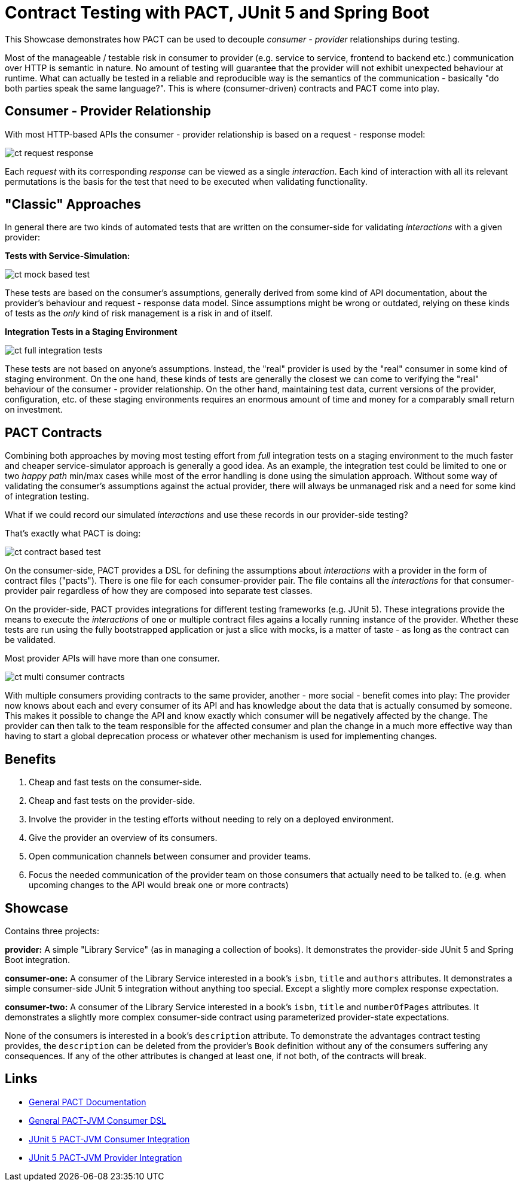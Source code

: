 = Contract Testing with PACT, JUnit 5 and Spring Boot

This Showcase demonstrates how PACT can be used to decouple _consumer - provider_ relationships during testing.

Most of the manageable / testable risk in consumer to provider (e.g. service to service, frontend to backend etc.) communication over HTTP is semantic in nature.
No amount of testing will guarantee that the provider will not exhibit unexpected behaviour at runtime.
What can actually be tested in a reliable and reproducible way is the semantics of the communication - basically "do both parties speak the same language?".
This is where (consumer-driven) contracts and PACT come into play.

== Consumer - Provider Relationship

With most HTTP-based APIs the consumer - provider relationship is based on a request - response model:

image::../../assets/images/ct_request-response.svg[]

Each _request_ with its corresponding _response_ can be viewed as a single _interaction_.
Each kind of interaction with all its relevant permutations is the basis for the test that need to be executed when validating functionality.

== "Classic" Approaches

In general there are two kinds of automated tests that are written on the consumer-side for validating _interactions_ with a given provider:

**Tests with Service-Simulation:**

image::../../assets/images/ct_mock-based-test.svg[]

These tests are based on the consumer's assumptions, generally derived from some kind of API documentation, about the provider's behaviour and request - response data model.
Since assumptions might be wrong or outdated, relying on these kinds of tests as the _only_ kind of risk management is a risk in and of itself.

**Integration Tests in a Staging Environment**

image::../../assets/images/ct_full_integration_tests.svg[]

These tests are not based on anyone's assumptions.
Instead, the "real" provider is used by the "real" consumer in some kind of staging environment.
On the one hand, these kinds of tests are generally the closest we can come to verifying the "real" behaviour of the consumer - provider relationship.
On the other hand, maintaining test data, current versions of the provider, configuration, etc. of these staging environments requires an enormous amount of time and money for a comparably small return on investment.

== PACT Contracts

Combining both approaches by moving most testing effort from _full_ integration tests on a staging environment to the much faster and cheaper service-simulator approach is generally a good idea.
As an example, the integration test could be limited to one or two _happy path_ min/max cases while most of the error handling is done using the simulation approach.
Without some way of validating the consumer's assumptions against the actual provider, there will always be unmanaged risk and a need for some kind of integration testing.

What if we could record our simulated _interactions_ and use these records in our provider-side testing?

That's exactly what PACT is doing:

image::../../assets/images/ct_contract-based-test.svg[]

On the consumer-side, PACT provides a DSL for defining the assumptions about _interactions_ with a provider in the form of contract files ("pacts").
There is one file for each consumer-provider pair.
The file contains all the _interactions_ for that consumer-provider pair regardless of how they are composed into separate test classes.

On the provider-side, PACT provides integrations for different testing frameworks (e.g. JUnit 5).
These integrations provide the means to execute the _interactions_ of one or multiple contract files agains a locally running instance of the provider.
Whether these tests are run using the fully bootstrapped application or just a slice with mocks, is a matter of taste - as long as the contract can be validated.

Most provider APIs will have more than one consumer.

image::../../assets/images/ct_multi-consumer-contracts.svg[]

With multiple consumers providing contracts to the same provider, another - more social - benefit comes into play:
The provider now knows about each and every consumer of its API and has knowledge about the data that is actually consumed by someone.
This makes it possible to change the API and know exactly which consumer will be negatively affected by the change.
The provider can then talk to the team responsible for the affected consumer and plan the change in a much more effective way than having to start a global deprecation process or whatever other mechanism is used for implementing changes.

== Benefits

1. Cheap and fast tests on the consumer-side.
2. Cheap and fast tests on the provider-side.
3. Involve the provider in the testing efforts without needing to rely on a deployed environment.
4. Give the provider an overview of its consumers.
5. Open communication channels between consumer and provider teams.
6. Focus the needed communication of the provider team on those consumers that actually need to be talked to. (e.g. when upcoming changes to the API would break one or more contracts)

== Showcase

Contains three projects:

**provider:** A simple "Library Service" (as in managing a collection of books).
It demonstrates the provider-side JUnit 5 and Spring Boot integration.

**consumer-one:** A consumer of the Library Service interested in a book's `isbn`, `title` and `authors` attributes.
It demonstrates a simple consumer-side JUnit 5 integration without anything too special.
Except a slightly more complex response expectation.

**consumer-two:** A consumer of the Library Service interested in a book's `isbn`, `title` and `numberOfPages` attributes.
It demonstrates a slightly more complex consumer-side contract using parameterized provider-state expectations.

None of the consumers is interested in a book's `description` attribute.
To demonstrate the advantages contract testing provides, the `description` can be deleted from the provider's `Book` definition without any of the consumers suffering any consequences.
If any of the other attributes is changed at least one, if not both, of the contracts will break.

== Links

- link:https://docs.pact.io[General PACT Documentation]
- link:https://github.com/pact-foundation/pact-jvm/tree/master/consumer[General PACT-JVM Consumer DSL]
- link:https://github.com/pact-foundation/pact-jvm/tree/master/consumer/junit5[JUnit 5 PACT-JVM Consumer Integration]
- link:https://github.com/pact-foundation/pact-jvm/tree/master/provider/junit5[JUnit 5 PACT-JVM Provider Integration]
